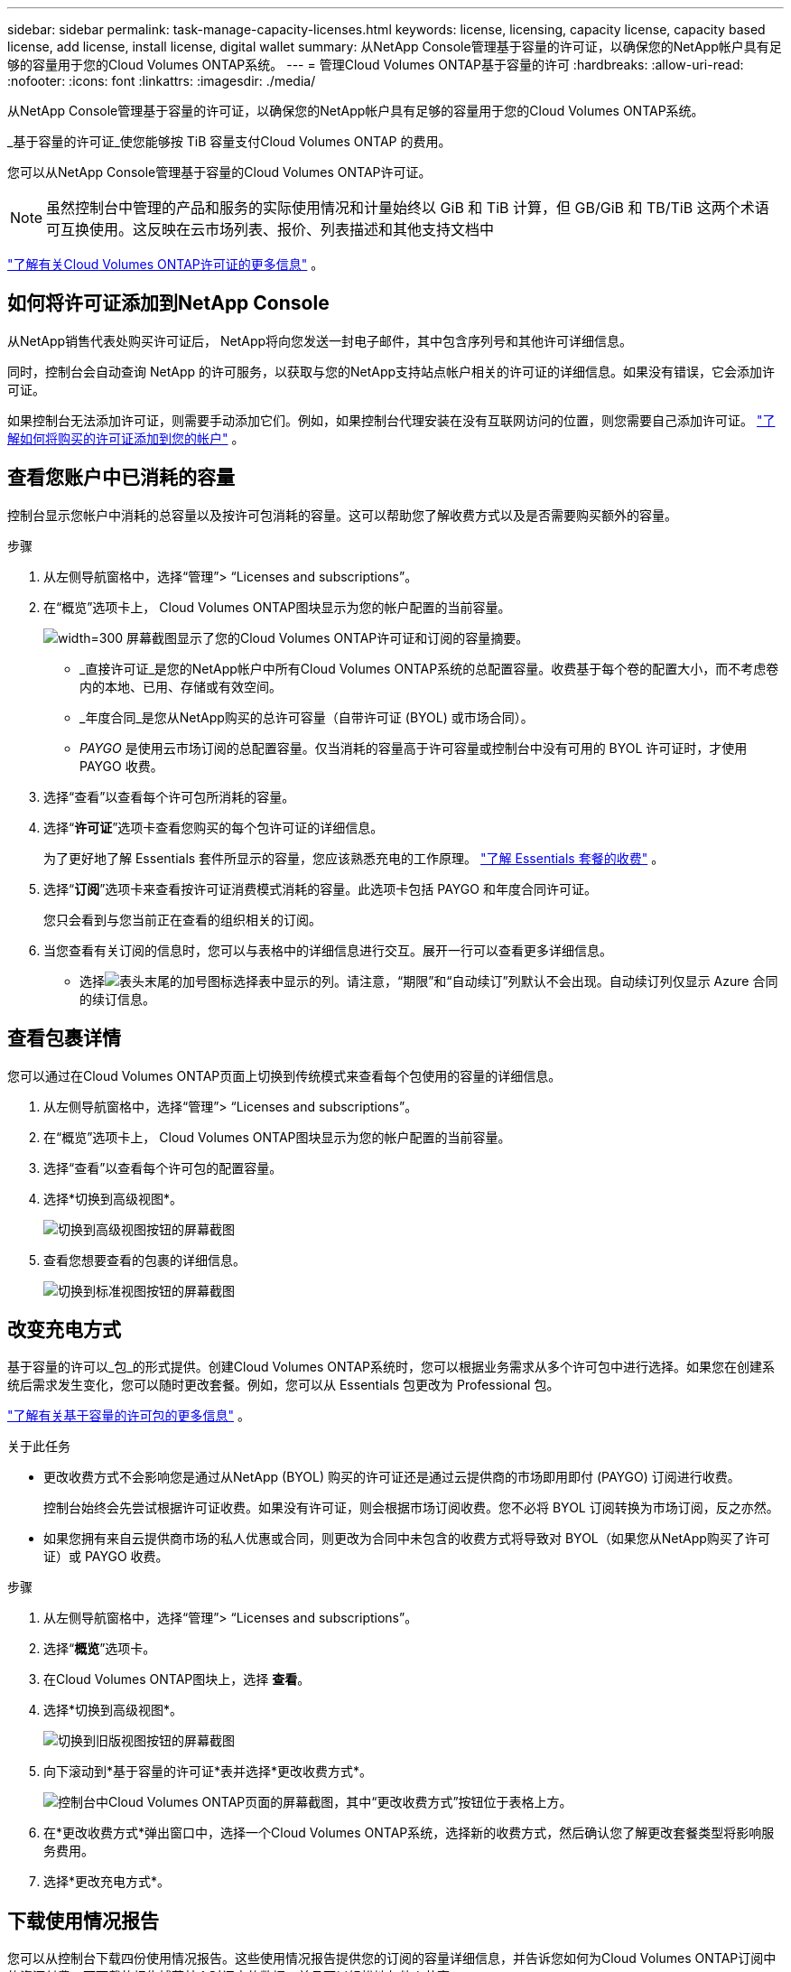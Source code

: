 ---
sidebar: sidebar 
permalink: task-manage-capacity-licenses.html 
keywords: license, licensing, capacity license, capacity based license, add license, install license, digital wallet 
summary: 从NetApp Console管理基于容量的许可证，以确保您的NetApp帐户具有足够的容量用于您的Cloud Volumes ONTAP系统。 
---
= 管理Cloud Volumes ONTAP基于容量的许可
:hardbreaks:
:allow-uri-read: 
:nofooter: 
:icons: font
:linkattrs: 
:imagesdir: ./media/


[role="lead"]
从NetApp Console管理基于容量的许可证，以确保您的NetApp帐户具有足够的容量用于您的Cloud Volumes ONTAP系统。

_基于容量的许可证_使您能够按 TiB 容量支付Cloud Volumes ONTAP 的费用。

您可以从NetApp Console管理基于容量的Cloud Volumes ONTAP许可证。


NOTE: 虽然控制台中管理的产品和服务的实际使用情况和计量始终以 GiB 和 TiB 计算，但 GB/GiB 和 TB/TiB 这两个术语可互换使用。这反映在云市场列表、报价、列表描述和其他支持文档中

https://docs.netapp.com/us-en/bluexp-cloud-volumes-ontap/concept-licensing.html["了解有关Cloud Volumes ONTAP许可证的更多信息"] 。



== 如何将许可证添加到NetApp Console

从NetApp销售代表处购买许可证后， NetApp将向您发送一封电子邮件，其中包含序列号和其他许可详细信息。

同时，控制台会自动查询 NetApp 的许可服务，以获取与您的NetApp支持站点帐户相关的许可证的详细信息。如果没有错误，它会添加许可证。

如果控制台无法添加许可证，则需要手动添加它们。例如，如果控制台代理安装在没有互联网访问的位置，则您需要自己添加许可证。 https://docs.netapp.com/us-en/bluexp-digital-wallet/task-manage-data-services-licenses.html#add-a-license["了解如何将购买的许可证添加到您的帐户"^] 。



== 查看您账户中已消耗的容量

控制台显示您帐户中消耗的总容量以及按许可包消耗的容量。这可以帮助您了解收费方式以及是否需要购买额外的容量。

.步骤
. 从左侧导航窗格中，选择“管理”> “Licenses and subscriptions”。
. 在“概览”选项卡上， Cloud Volumes ONTAP图块显示为您的帐户配置的当前容量。
+
image:screenshot_cvo_licensing_card.png["width=300 屏幕截图显示了您的Cloud Volumes ONTAP许可证和订阅的容量摘要。"]

+
** _直接许可证_是您的NetApp帐户中所有Cloud Volumes ONTAP系统的总配置容量。收费基于每个卷的配置大小，而不考虑卷内的本地、已用、存储或有效空间。
** _年度合同_是您从NetApp购买的总许可容量（自带许可证 (BYOL) 或市场合同）。
** _PAYGO_ 是使用云市场订阅的总配置容量。仅当消耗的容量高于许可容量或控制台中没有可用的 BYOL 许可证时，才使用 PAYGO 收费。


. 选择“查看”以查看每个许可包所消耗的容量。
. 选择“*许可证*”选项卡查看您购买的每个包许可证的详细信息。
+
为了更好地了解 Essentials 套件所显示的容量，您应该熟悉充电的工作原理。 https://docs.netapp.com/us-en/bluexp-cloud-volumes-ontap/concept-licensing.html#notes-about-charging["了解 Essentials 套餐的收费"] 。

. 选择“*订阅*”选项卡来查看按许可证消费模式消耗的容量。此选项卡包括 PAYGO 和年度合同许可证。
+
您只会看到与您当前正在查看的组织相关的订阅。

. 当您查看有关订阅的信息时，您可以与表格中的详细信息进行交互。展开一行可以查看更多详细信息。
+
** 选择image:icon-column-selector.png["表头末尾的加号图标"]选择表中显示的列。请注意，“期限”和“自动续订”列默认不会出现。自动续订列仅显示 Azure 合同的续订信息。






== 查看包裹详情

您可以通过在Cloud Volumes ONTAP页面上切换到传统模式来查看每个包使用的容量的详细信息。

. 从左侧导航窗格中，选择“管理”> “Licenses and subscriptions”。
. 在“概览”选项卡上， Cloud Volumes ONTAP图块显示为您的帐户配置的当前容量。
. 选择“查看”以查看每个许可包的配置容量。
. 选择*切换到高级视图*。
+
image:screenshot_licensing.png["切换到高级视图按钮的屏幕截图"]

. 查看您想要查看的包裹的详细信息。
+
image:screenshot_licesning_standard_view.png["切换到标准视图按钮的屏幕截图"]





== 改变充电方式

基于容量的许可以_包_的形式提供。创建Cloud Volumes ONTAP系统时，您可以根据业务需求从多个许可包中进行选择。如果您在创建系统后需求发生变化，您可以随时更改套餐。例如，您可以从 Essentials 包更改为 Professional 包。

https://docs.netapp.com/us-en/bluexp-cloud-volumes-ontap/concept-licensing.html["了解有关基于容量的许可包的更多信息"^] 。

.关于此任务
* 更改收费方式不会影响您是通过从NetApp (BYOL) 购买的许可证还是通过云提供商的市场即用即付 (PAYGO) 订阅进行收费。
+
控制台始终会先尝试根据许可证收费。如果没有许可证，则会根据市场订阅收费。您不必将 BYOL 订阅转换为市场订阅，反之亦然。

* 如果您拥有来自云提供商市场的私人优惠或合同，则更改为合同中未包含的收费方式将导致对 BYOL（如果您从NetApp购买了许可证）或 PAYGO 收费。


.步骤
. 从左侧导航窗格中，选择“管理”> “Licenses and subscriptions”。
. 选择“*概览*”选项卡。
. 在Cloud Volumes ONTAP图块上，选择 *查看*。
. 选择*切换到高级视图*。
+
image:screenshot_licensing.png["切换到旧版视图按钮的屏幕截图"]

. 向下滚动到*基于容量的许可证*表并选择*更改收费方式*。
+
image:screenshot-digital-wallet-charging-method-button.png["控制台中Cloud Volumes ONTAP页面的屏幕截图，其中“更改收费方式”按钮位于表格上方。"]

. 在*更改收费方式*弹出窗口中，选择一个Cloud Volumes ONTAP系统，选择新的收费方式，然后确认您了解更改套餐类型将影响服务费用。
. 选择*更改充电方式*。




== 下载使用情况报告

您可以从控制台下载四份使用情况报告。这些使用情况报告提供您的订阅的容量详细信息，并告诉您如何为Cloud Volumes ONTAP订阅中的资源付费。可下载的报告捕获某个时间点的数据，并且可以轻松地与他人共享。

image:screenshot-download-usage-report.png["屏幕截图显示了基于Cloud Volumes ONTAP容量的许可证页面，并突出显示了使用情况报告按钮。"]

以下报告可供下载。显示的容量值以 TiB 为单位。

* *高级用法*：此报告包含以下信息：
+
** 总消耗容量
** 预先承诺的总容量
** 总 BYOL 容量
** 市场合同总容量
** PAYGO 总容量


* * Cloud Volumes ONTAP软件包使用情况*：此报告包含每个软件包的以下信息：
+
** 总消耗容量
** 预先承诺的总容量
** 总 BYOL 容量
** 市场合同总容量
** PAYGO 总容量


* *存储虚拟机使用情况*：此报告显示收费容量在Cloud Volumes ONTAP系统和存储虚拟机 (SVM) 之间的分配情况。此信息仅在报告中提供。它包含以下信息：
+
** 系统 ID 和名称（显示为 UUID）
** 云
** NetApp帐户 ID
** 系统配置
** SVM 名称
** 预配置容量
** 充电容量汇总
** 市场计费条款
** Cloud Volumes ONTAP软件包或功能
** 收费 SaaS 市场订阅名称
** 收费 SaaS 市场订阅 ID
** 工作负载类型


* *卷使用情况*：此报告显示Cloud Volumes ONTAP系统中如何按卷细分收费容量。控制台中的任何屏幕上均不显示此信息。它包括以下信息：
+
** 系统 ID 和名称（显示为 UUID）
** SVN 名称
** Volume ID
** 卷类型
** 卷配置容量
+

NOTE: FlexClone卷不包含在此报告中，因为这些类型的卷不会产生费用。





.步骤
. 从左侧导航窗格中，选择“管理”> “Licenses and subscriptions”。
. 在*概览*选项卡上，从Cloud Volumes ONTAP图块中选择*查看*。
. 选择*使用情况报告*。
+
使用情况报告下载。

. 打开下载的文件以访问报告。

